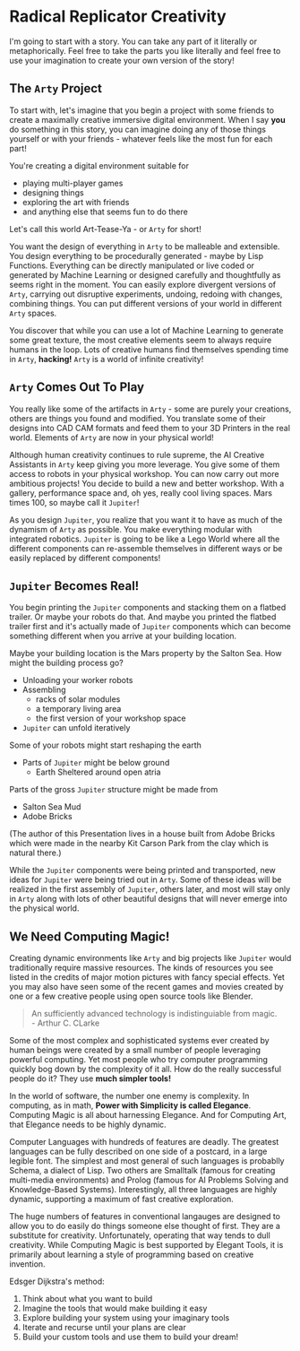 * Radical Replicator Creativity

I'm going to start with a story.  You can take any part of it
literally or metaphorically.  Feel free to take the parts you like
literally and feel free to use your imagination to create your
own version of the story!

** The =Arty= Project

To start with, let's imagine that you begin a project with some
friends to create a maximally creative immersive digital environment.
When I say *you* do something in this story, you can imagine doing any
of those things yourself or with your friends - whatever feels like
the most fun for each part!

You're creating a digital environment suitable for
- playing multi-player games
- designing things
- exploring the art with friends
- and anything else that seems fun to do there

Let's call this world Art-Tease-Ya - or =Arty= for short!

You want the design of everything in =Arty= to be malleable and
extensible.  You design everything to be procedurally generated -
maybe by Lisp Functions.  Everything can be directly manipulated or
live coded or generated by Machine Learning or designed carefully and
thoughtfully as seems right in the moment.  You can easily explore
divergent versions of =Arty=, carrying out disruptive experiments,
undoing, redoing with changes, combining things.  You can put
different versions of your world in different =Arty= spaces.

You discover that while you can use a lot of Machine Learning to
generate some great texture, the most creative elements seem to always
require humans in the loop.  Lots of creative humans find themselves
spending time in =Arty=, *hacking!* =Arty= is a world of infinite
creativity!

** =Arty= Comes Out To Play

You really like some of the artifacts in =Arty= - some are purely your
creations, others are things you found and modified.  You translate
some of their designs into CAD CAM formats and feed them to your 3D
Printers in the real world.  Elements of =Arty= are now in your physical
world!

Although human creativity continues to rule supreme, the AI Creative
Assistants in =Arty= keep giving you more leverage.  You give some of
them access to robots in your physical workshop.  You can now carry
out more ambitious projects!  You decide to build a new and better
workshop.  With a gallery, performance space and, oh yes, really cool
living spaces.  Mars times 100, so maybe call it =Jupiter=!

As you design =Jupiter=, you realize that you want it to have as much
of the dynamism of =Arty= as possible.  You make everything modular
with integrated robotics.  =Jupiter= is going to be like a Lego World
where all the different components can re-assemble themselves in
different ways or be easily replaced by different components!

** =Jupiter= Becomes Real!

You begin printing the =Jupiter= components and stacking them on a
flatbed trailer.  Or maybe your robots do that.  And maybe you printed
the flatbed trailer first and it's actually made of =Jupiter=
components which can become something different when you arrive at
your building location.

Maybe your building location is the Mars property by the Salton Sea.
How might the building process go?

- Unloading your worker robots
- Assembling
  - racks of solar modules
  - a temporary living area
  - the first version of your workshop space
- =Jupiter= can unfold iteratively

Some of your robots might start reshaping the earth
- Parts of =Jupiter= might be below ground
  - Earth Sheltered around open atria

Parts of the gross =Jupiter= structure might be made from
- Salton Sea Mud
- Adobe Bricks
(The author of this Presentation lives in a house built from Adobe
Bricks which were made in the nearby Kit Carson Park from the clay
which is natural there.)

While the =Jupiter= components were being printed and transported, new
ideas for =Jupiter= were being tried out in =Arty=.  Some of these
ideas will be realized in the first assembly of =Jupiter=, others
later, and most will stay only in =Arty= along with lots of other
beautiful designs that will never emerge into the physical world.

** We Need Computing Magic!

Creating dynamic environments like =Arty= and big projects like
=Jupiter= would traditionally require massive resources.  The kinds of
resources you see listed in the credits of major motion pictures with
fancy special effects.  Yet you may also have seen some of the recent
games and movies created by one or a few creative people using open
source tools like Blender.

#+BEGIN_QUOTE
An sufficiently advanced technology is indistinguiable from magic.\\
- Arthur C. CLarke
#+END_QUOTE

Some of the most complex and sophisticated systems ever created by
human beings were created by a small number of people leveraging
powerful computing.  Yet most people who try computer programming
quickly bog down by the complexity of it all.  How do the really
successful people do it?  They use *much simpler tools!*

In the world of software, the number one enemy is complexity.  In
computing, as in math, *Power with Simplicity is called Elegance*.
Computing Magic is all about harnessing Elegance.  And for Computing
Art, that Elegance needs to be highly dynamic.

Computer Languages with hundreds of features are deadly.  The greatest
languages can be fully described on one side of a postcard, in a large
legible font.  The simplest and most general of such languages is
probablly Schema, a dialect of Lisp.  Two others are Smalltalk (famous
for creating multi-media environments) and Prolog (famous for AI
Problems Solving and Knowledge-Based Systems).  Interestingly, all
three languages are highly dynamic, supporting a maximum of fast
creative exploration.

The huge numbers of features in conventional langauges are designed to
allow you to do easily do things someone else thought of first.  They
are a substitute for creativity.  Unfortunately, operating that way
tends to dull creativity.  While Computing Magic is best supported by
Elegant Tools, it is primarily about learning a style of programming
based on creative invention.

Edsger Dijkstra's method:
1. Think about what you want to build
2. Imagine the tools that would make building it easy
3. Explore building your system using your imaginary tools
4. Iterate and recurse until your plans are clear
5. Build your custom tools and use them to build your dream!
